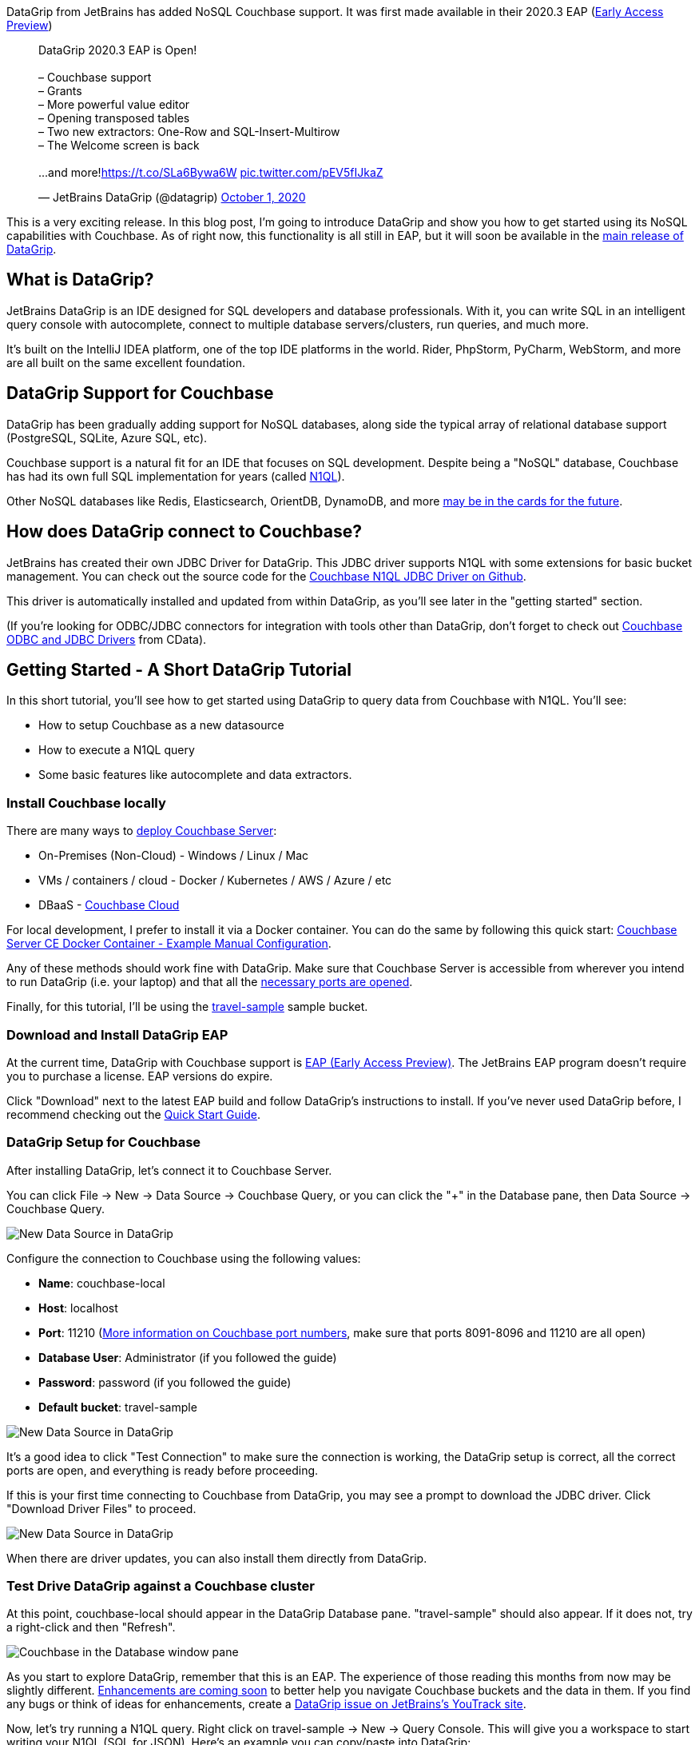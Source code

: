 :imagesdir: images
:meta-description: DataGrip, the JetBrains IDE for database developers, is adding Couchbase support. You'll see how to connect query, and enjoy all that DataGrip has to offer.
:title: DataGrip Setup for Couchbase
:slug: DataGrip-Setup-Couchbase
:focus-keyword: datagrip
:categories: Couchbase Server, N1QL
:tags: datagrip, jetbrains, tooling, IDE, n1ql, query
:heroimage: 129-herodata-grip.jpg

DataGrip from JetBrains has added NoSQL Couchbase support. It was first made available in their 2020.3 EAP (link:https://www.jetbrains.com/datagrip/nextversion/[Early Access Preview]) 

+++
<blockquote class="twitter-tweet"><p lang="en" dir="ltr">DataGrip 2020.3 EAP is Open!<br><br>– Couchbase support<br>– Grants<br>– More powerful value editor <br>– Opening transposed tables<br>– Two new extractors: One-Row and SQL-Insert-Multirow<br>– The Welcome screen is back<br><br>...and more!<a href="https://t.co/SLa6Bywa6W">https://t.co/SLa6Bywa6W</a> <a href="https://t.co/pEV5fIJkaZ">pic.twitter.com/pEV5fIJkaZ</a></p>&mdash; JetBrains DataGrip (@datagrip) <a href="https://twitter.com/datagrip/status/1311677456785584128?ref_src=twsrc%5Etfw">October 1, 2020</a></blockquote> <script async src="https://platform.twitter.com/widgets.js" charset="utf-8"></script>
+++

This is a very exciting release. In this blog post, I'm going to introduce DataGrip and show you how to get started using its NoSQL capabilities with Couchbase. As of right now, this functionality is all still in EAP, but it will soon be available in the link:https://www.jetbrains.com/datagrip/[main release of DataGrip].

== What is DataGrip?

JetBrains DataGrip is an IDE designed for SQL developers and database professionals. With it, you can write SQL in an intelligent query console with autocomplete, connect to multiple database servers/clusters, run queries, and much more.

It's built on the IntelliJ IDEA platform, one of the top IDE platforms in the world. Rider, PhpStorm, PyCharm, WebStorm, and more are all built on the same excellent foundation.

== DataGrip Support for Couchbase

DataGrip has been gradually adding support for NoSQL databases, along side the typical array of relational database support (PostgreSQL, SQLite, Azure SQL, etc).

Couchbase support is a natural fit for an IDE that focuses on SQL development. Despite being a "NoSQL" database, Couchbase has had its own full SQL implementation for years (called link:https://www.couchbase.com/n1ql[N1QL]).

Other NoSQL databases like Redis, Elasticsearch, OrientDB, DynamoDB, and more link:https://youtrack.jetbrains.com/issue/DBE-41[may be in the cards for the future].

== How does DataGrip connect to Couchbase?

JetBrains has created their own JDBC Driver for DataGrip. This JDBC driver supports N1QL with some extensions for basic bucket management. You can check out the source code for the link:https://github.com/DataGrip/couchbase-jdbc-driver[Couchbase N1QL JDBC Driver on Github].

This driver is automatically installed and updated from within DataGrip, as you'll see later in the "getting started" section.

(If you're looking for ODBC/JDBC connectors for integration with tools other than DataGrip, don't forget to check out link:https://docs.couchbase.com/server/current/connectors/odbc-jdbc-drivers.html[Couchbase ODBC and JDBC Drivers] from CData).

== Getting Started - A Short DataGrip Tutorial

In this short tutorial, you'll see how to get started using DataGrip to query data from Couchbase with N1QL. You'll see:

* How to setup Couchbase as a new datasource
* How to execute a N1QL query
* Some basic features like autocomplete and data extractors.

=== Install Couchbase locally

There are many ways to link:https://docs.couchbase.com/server/current/install/get-started.html[deploy Couchbase Server]:

* On-Premises (Non-Cloud) - Windows / Linux / Mac
* VMs / containers / cloud - Docker / Kubernetes / AWS / Azure / etc
* DBaaS - link:https://www.couchbase.com/cloud[Couchbase Cloud]

For local development, I prefer to install it via a Docker container. You can do the same by following this quick start: link:https://developer.couchbase.com/docker-image-manual-cb65/[Couchbase Server CE Docker Container - Example Manual Configuration].

Any of these methods should work fine with DataGrip. Make sure that Couchbase Server is accessible from wherever you intend to run DataGrip (i.e. your laptop) and that all the link:https://docs.couchbase.com/server/current/install/install-ports.html#table-ports-communication-path[necessary ports are opened].

Finally, for this tutorial, I'll be using the link:https://docs.couchbase.com/server/current/rest-api/rest-sample-buckets.html[travel-sample] sample bucket.

=== Download and Install DataGrip EAP

At the current time, DataGrip with Couchbase support is link:https://www.jetbrains.com/datagrip/nextversion/[EAP (Early Access Preview)]. The JetBrains EAP program doesn't require you to purchase a license. EAP versions do expire.

Click "Download" next to the latest EAP build and follow DataGrip's instructions to install. If you've never used DataGrip before, I recommend checking out the link:https://www.jetbrains.com/datagrip/quick-start/[Quick Start Guide].

=== DataGrip Setup for Couchbase

After installing DataGrip, let's connect it to Couchbase Server.

You can click File -> New -> Data Source -> Couchbase Query, or you can click the "+" in the Database pane, then Data Source -> Couchbase Query.

image:12901-datagrip-new-data-source.png[New Data Source in DataGrip]

Configure the connection to Couchbase using the following values:

* *Name*: couchbase-local
* *Host*: localhost
* *Port*: 11210 (link:https://docs.couchbase.com/server/current/install/install-ports.html#table-ports-communication-path[More information on Couchbase port numbers], make sure that ports 8091-8096 and 11210 are all open)
* *Database User*: Administrator (if you followed the guide)
* *Password*: password (if you followed the guide)
* *Default bucket*: travel-sample

image:12902-datagrip-add-data-source.png[New Data Source in DataGrip]

It's a good idea to click "Test Connection" to make sure the connection is working, the DataGrip setup is correct, all the correct ports are open, and everything is ready before proceeding.

If this is your first time connecting to Couchbase from DataGrip, you may see a prompt to download the JDBC driver. Click "Download Driver Files" to proceed.

image:12903-download-driver-files.png[New Data Source in DataGrip]

When there are driver updates, you can also install them directly from DataGrip.

=== Test Drive DataGrip against a Couchbase cluster

At this point, couchbase-local should appear in the DataGrip Database pane. "travel-sample" should also appear. If it does not, try a right-click and then "Refresh".

image:12904-database-pane-couchbase.png[Couchbase in the Database window pane]

As you start to explore DataGrip, remember that this is an EAP. The experience of those reading this months from now may be slightly different. link:https://youtrack.jetbrains.com/issue/DBE-11834[Enhancements are coming soon] to better help you navigate Couchbase buckets and the data in them. If you find any bugs or think of ideas for enhancements, create a link:https://youtrack.jetbrains.com/issues/DBE[DataGrip issue on JetBrains's YouTrack site].

Now, let's try running a N1QL query. Right click on travel-sample -> New -> Query Console. This will give you a workspace to start writing your N1QL (SQL for JSON). Here's an example you can copy/paste into DataGrip:

[source,SQL,indent=0]
----
SELECT t.*
FROM `travel-sample` t
WHERE t.type = 'route'
LIMIT 10;
----

Click the green "Execute" button to run the query.

The results will appear in the DataGrip output window in "table" format. However, Couchbase is still returning JSON data. You can click the "eye" icon above the DataGrip output window to change to "text" view to see the raw JSON.

image:12905-text-view.png[DataGrip text view]

Also notice that you can change the results view from JSON to HTML, Markdown, XML, etc.

image:12906-formats.png[Couchbase in the Database window pane]

=== Autocomplete

Another great thing about DataGrip is autocomplete and autosuggestion (like IntelliSense in Visual Studio).

Let's try typing out the query instead of copy/pasting it. Along the way, you'll get helpful, time-saving suggestions which you can autocomplete by pressing TAB. Here's an example animation:

image:12907-datagrip-autosuggest.gif[DataGrip autosuggest with Couchbase N1QL]

== Summary

If you're experienced with Couchbase, you know that much of what is being demonstrated here can already be done already with Couchbase's built-in link:https://docs.couchbase.com/server/current/tools/query-workbench.html[Query Workbench], link:https://docs.couchbase.com/server/current/cli/cbq-tool.html[cbq], and even the relatively new experimental link:http://couchbase.sh/[Couchbase Shell project].

But this tutorial is just scratching the surface of what DataGrip can do. Like all JetBrains products that I've used, DataGrip just makes my development experience smoother.

Plus, if you're working on a project or a team that uses multiple database technologies, you don't have to leave DataGrip to work with them. You can do all your database work in one place.

+++
<blockquote class="twitter-tweet"><p lang="en" dir="ltr">I&#39;m loving <a href="https://twitter.com/datagrip?ref_src=twsrc%5Etfw">@datagrip</a> more the more I use it. Check this out: I can access 3 <a href="https://twitter.com/hashtag/Couchbase?src=hash&amp;ref_src=twsrc%5Etfw">#Couchbase</a> clusters, a SQL Azure instance, a SQLite file, and a Postgres instance all in the same IDE. <a href="https://t.co/x1G6HqHmws">pic.twitter.com/x1G6HqHmws</a></p>&mdash; Matthew D. Groves (@mgroves) <a href="https://twitter.com/mgroves/status/1321842771502706688?ref_src=twsrc%5Etfw">October 29, 2020</a></blockquote> <script async src="https://platform.twitter.com/widgets.js" charset="utf-8"></script>
+++

== What's next?

Download the link:https://www.jetbrains.com/datagrip/nextversion/[DataGrip EAP 2020.3] and try it out with Couchbase. Or check to see if link:https://www.jetbrains.com/datagrip/[DataGrip 2020.3] has been released. If you think you've found a bug, issue, or area for improvement within DataGrip, make sure to link:https://youtrack.jetbrains.com/issues/DBE[submit your issue to JetBrains]. If you have a technical question about Couchbase, post it to the link:https://forums.couchbase.com/[Couchbase Forums].

Follow link:https://twitter.com/datagrip[DataGrip on Twitter] for all the latest news.

If you're new to Couchbase's N1QL (SQL for JSON), you can check out an link:https://query-tutorial.couchbase.com/[interactive web-based sandbox] tutorial right now.

Also check out link:http://couchbase.sh/[Couchbase Shell], which supports not only N1QL, but also key/value access, fake data generation, and more.

Finally, if you want to get started developing with Couchbase, check out the link:https://developer.couchbase.com/[Couchbase Developer Portal].